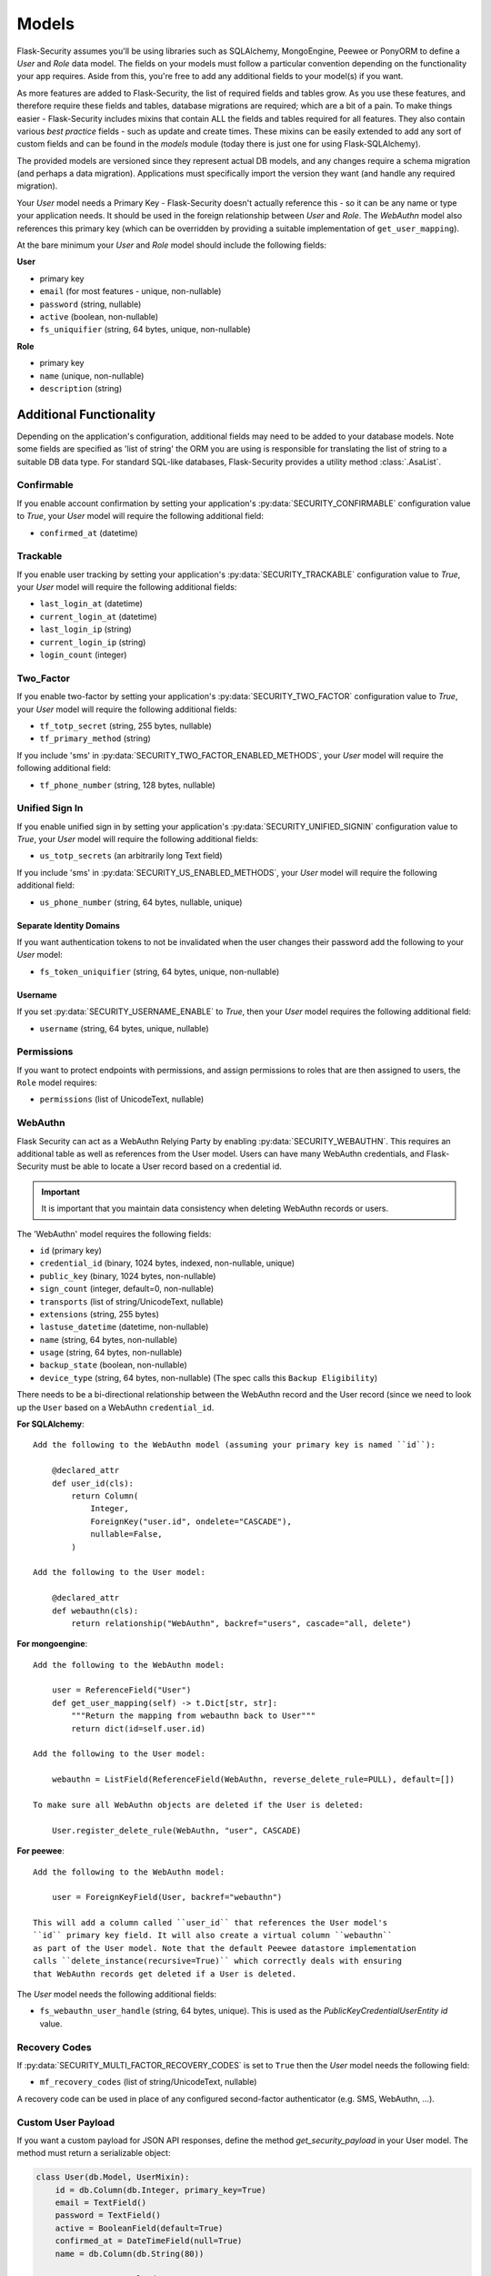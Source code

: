 .. _models_topic:

Models
======

Flask-Security assumes you'll be using libraries such as SQLAlchemy,
MongoEngine, Peewee or PonyORM to define a `User`
and `Role` data model. The fields on your models must follow a particular convention
depending on the functionality your app requires. Aside from this, you're free
to add any additional fields to your model(s) if you want.

As more features are added to Flask-Security, the list of required fields and tables grow.
As you use these features, and therefore require these fields and tables, database migrations are required;
which are a bit of a pain. To make things easier - Flask-Security includes mixins that
contain ALL the fields and tables required for all features. They also contain
various `best practice` fields - such as update and create times. These mixins can
be easily extended to add any sort of custom fields and can be found in the
`models` module (today there is just one for using Flask-SQLAlchemy).

The provided models are versioned since they represent actual DB models, and any
changes require a schema migration (and perhaps a data migration). Applications
must specifically import the version they want (and handle any required migration).

Your `User` model needs a Primary Key - Flask-Security doesn't actually reference
this - so it can be any name or type your application needs. It should be used in the
foreign relationship between `User` and `Role`. The `WebAuthn` model also
references this primary key (which can be overridden by providing a
suitable implementation of ``get_user_mapping``).

At the bare minimum your `User` and `Role` model should include the following fields:

**User**

* primary key
* ``email`` (for most features - unique, non-nullable)
* ``password`` (string, nullable)
* ``active`` (boolean, non-nullable)
* ``fs_uniquifier`` (string, 64 bytes, unique, non-nullable)


**Role**

* primary key
* ``name`` (unique, non-nullable)
* ``description`` (string)


Additional Functionality
------------------------

Depending on the application's configuration, additional fields may need to be
added to your database models. Note some fields are specified as 'list of string'
the ORM you are using is responsible for translating the list of string to a suitable
DB data type. For standard SQL-like databases, Flask-Security provides a utility
method :class:`.AsaList`.

Confirmable
^^^^^^^^^^^

If you enable account confirmation by setting your application's
:py:data:`SECURITY_CONFIRMABLE` configuration value to `True`, your `User` model will
require the following additional field:

* ``confirmed_at`` (datetime)

Trackable
^^^^^^^^^

If you enable user tracking by setting your application's :py:data:`SECURITY_TRACKABLE`
configuration value to `True`, your `User` model will require the following
additional fields:

* ``last_login_at`` (datetime)
* ``current_login_at`` (datetime)
* ``last_login_ip`` (string)
* ``current_login_ip`` (string)
* ``login_count`` (integer)

Two_Factor
^^^^^^^^^^

If you enable two-factor by setting your application's :py:data:`SECURITY_TWO_FACTOR`
configuration value to `True`, your `User` model will require the following
additional fields:

* ``tf_totp_secret`` (string, 255 bytes, nullable)
* ``tf_primary_method`` (string)

If you include 'sms' in :py:data:`SECURITY_TWO_FACTOR_ENABLED_METHODS`, your `User` model
will require the following additional field:

* ``tf_phone_number`` (string, 128 bytes, nullable)

Unified Sign In
^^^^^^^^^^^^^^^

If you enable unified sign in by setting your application's :py:data:`SECURITY_UNIFIED_SIGNIN`
configuration value to `True`, your `User` model will require the following
additional fields:

* ``us_totp_secrets`` (an arbitrarily long Text field)

If you include 'sms' in :py:data:`SECURITY_US_ENABLED_METHODS`, your `User` model
will require the following additional field:

* ``us_phone_number`` (string, 64 bytes, nullable, unique)

Separate Identity Domains
~~~~~~~~~~~~~~~~~~~~~~~~~
If you want authentication tokens to not be invalidated when the user changes their
password add the following to your `User` model:

* ``fs_token_uniquifier`` (string, 64 bytes, unique, non-nullable)

Username
~~~~~~~~~
If you set :py:data:`SECURITY_USERNAME_ENABLE` to `True`, then your `User` model
requires the following additional field:

* ``username`` (string, 64 bytes, unique, nullable)

Permissions
^^^^^^^^^^^
If you want to protect endpoints with permissions, and assign permissions to roles
that are then assigned to users, the ``Role`` model requires:

* ``permissions`` (list of UnicodeText, nullable)

WebAuthn
^^^^^^^^
Flask Security can act as a WebAuthn Relying Party by enabling
:py:data:`SECURITY_WEBAUTHN`. This requires an additional table as well as
references from the User model. Users can have many WebAuthn credentials, and
Flask-Security must be able to locate a User record based on a credential id.

.. important::
    It is important that you maintain data consistency when deleting WebAuthn
    records or users.

The 'WebAuthn' model requires the following fields:

* ``id`` (primary key)
* ``credential_id`` (binary, 1024 bytes, indexed, non-nullable, unique)
* ``public_key`` (binary, 1024 bytes, non-nullable)
* ``sign_count`` (integer, default=0, non-nullable)
* ``transports`` (list of string/UnicodeText, nullable)
* ``extensions`` (string, 255 bytes)
* ``lastuse_datetime`` (datetime, non-nullable)
* ``name`` (string, 64 bytes, non-nullable)
* ``usage`` (string, 64 bytes, non-nullable)
* ``backup_state`` (boolean, non-nullable)
* ``device_type`` (string, 64 bytes, non-nullable) (The spec calls this ``Backup Eligibility``)

There needs to be a bi-directional relationship between the WebAuthn record and
the User record (since we need to look up the ``User`` based on a WebAuthn ``credential_id``.

**For SQLAlchemy**::

    Add the following to the WebAuthn model (assuming your primary key is named ``id``):

        @declared_attr
        def user_id(cls):
            return Column(
                Integer,
                ForeignKey("user.id", ondelete="CASCADE"),
                nullable=False,
            )

    Add the following to the User model:

        @declared_attr
        def webauthn(cls):
            return relationship("WebAuthn", backref="users", cascade="all, delete")

**For mongoengine**::

    Add the following to the WebAuthn model:

        user = ReferenceField("User")
        def get_user_mapping(self) -> t.Dict[str, str]:
            """Return the mapping from webauthn back to User"""
            return dict(id=self.user.id)

    Add the following to the User model:

        webauthn = ListField(ReferenceField(WebAuthn, reverse_delete_rule=PULL), default=[])

    To make sure all WebAuthn objects are deleted if the User is deleted:

        User.register_delete_rule(WebAuthn, "user", CASCADE)


**For peewee**::

    Add the following to the WebAuthn model:

        user = ForeignKeyField(User, backref="webauthn")

    This will add a column called ``user_id`` that references the User model's
    ``id`` primary key field. It will also create a virtual column ``webauthn``
    as part of the User model. Note that the default Peewee datastore implementation
    calls ``delete_instance(recursive=True)`` which correctly deals with ensuring
    that WebAuthn records get deleted if a User is deleted.

The `User` model needs the following additional fields:

* ``fs_webauthn_user_handle`` (string, 64 bytes, unique).
  This is used as the `PublicKeyCredentialUserEntity` `id` value.

Recovery Codes
^^^^^^^^^^^^^^^
If :py:data:`SECURITY_MULTI_FACTOR_RECOVERY_CODES` is set to ``True`` then
the `User` model needs the following field:

* ``mf_recovery_codes`` (list of string/UnicodeText, nullable)

A recovery code can be used in place of any configured second-factor authenticator
(e.g. SMS, WebAuthn, ...).

Custom User Payload
^^^^^^^^^^^^^^^^^^^

If you want a custom payload for JSON API responses, define
the method `get_security_payload` in your User model. The method must return a
serializable object:

.. code-block:: python

    class User(db.Model, UserMixin):
        id = db.Column(db.Integer, primary_key=True)
        email = TextField()
        password = TextField()
        active = BooleanField(default=True)
        confirmed_at = DateTimeField(null=True)
        name = db.Column(db.String(80))

        # Custom User Payload
        def get_security_payload(self):
            rv = super().get_security_payload()
            # :meth:`User.calc_username`
            rv["username"] = self.calc_username()
            rv["confirmation_needed"] = self.confirmed_at is None
            return rv
